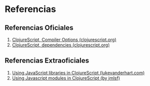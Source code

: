 * Referencias
** Referencias Oficiales
   1. [[https://clojurescript.org/reference/compiler-options][ClojureScript, Compiler Options (clojurescript.org)]]
   2. [[https://clojurescript.org/reference/dependencies][ClojureScript, dependencies (clojurescript.org)]]
** Referencias Extraoficiales
   1. [[http://lukevanderhart.com/2011/09/30/using-javascript-and-clojurescript.html][Using JavaScript libraries in ClojureScript (lukevanderhart.com)]]
   2. [[https://gist.github.com/jmlsf/f41b46c43a31224f46a41b361356f04d][Using Javascript modules in ClojureScript (by jmlsf)]]

